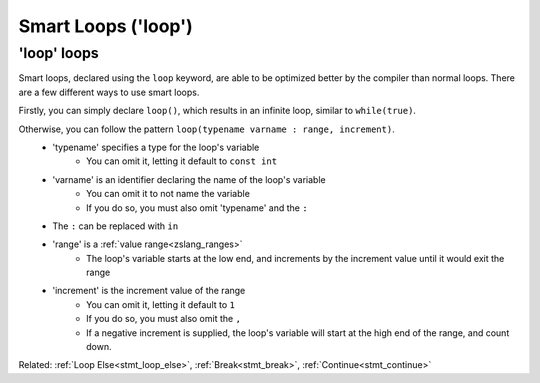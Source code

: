 Smart Loops ('loop')
====================

'loop' loops
------------

.. _stmt_loop:

Smart loops, declared using the ``loop`` keyword, are able to be optimized better by the compiler than
normal loops. There are a few different ways to use smart loops.

Firstly, you can simply declare ``loop()``, which results in an infinite loop, similar to ``while(true)``.

Otherwise, you can follow the pattern ``loop(typename varname : range, increment)``.
 - 'typename' specifies a type for the loop's variable
 	- You can omit it, letting it default to ``const int``
 - 'varname' is an identifier declaring the name of the loop's variable
	- You can omit it to not name the variable
	- If you do so, you must also omit 'typename' and the ``:``
 - The ``:`` can be replaced with ``in``
 - 'range' is a :ref:`value range<zslang_ranges>`
	- The loop's variable starts at the low end, and increments by the increment value until it would exit the range
 - 'increment' is the increment value of the range
	- You can omit it, letting it default to ``1``
	- If you do so, you must also omit the ``,``
	- If a negative increment is supplied, the loop's variable will start at the high end of the range, and count down.

.. zscript::

	void infinite()
	{
		loop() // similar to 'while(true)'
		{
			// Run something every frame here
			Waitframe();
		}
	}

.. zscript::

	loop(x : 1=..10, 2) // similar to 'for(int x = 1; x < 10; x += 2)'
		printf("x is %d\n", x);
	
	loop(0=..3)
		printf("Test!\n");
	
	loop(const long l : 0=..1, 100L)
		printf("l is %d\n", l);
	/* Prints:
	x is 1
	x is 3
	x is 5
	x is 7
	x is 9
	Test!
	Test!
	Test!
	l is 0
	l is 0.01
	l is 0.02
	l is 0.03
		(this continues for a while)
	l is 0.98
	l is 0.99
	*/

Related: :ref:`Loop Else<stmt_loop_else>`, :ref:`Break<stmt_break>`, :ref:`Continue<stmt_continue>`

